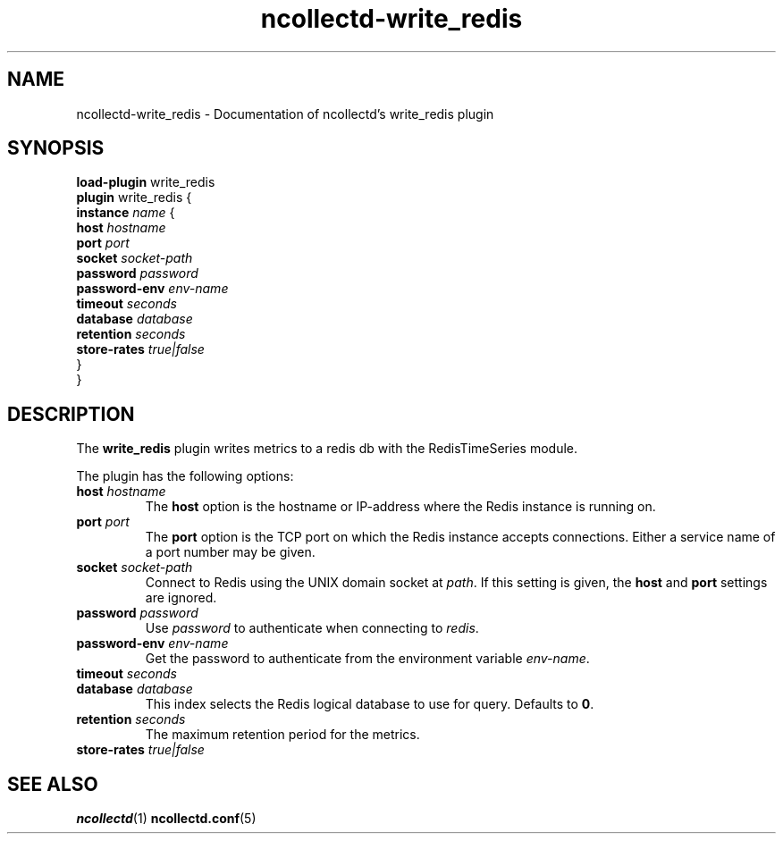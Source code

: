 .\" SPDX-License-Identifier: GPL-2.0-only
.TH ncollectd-write_redis 5 "@NCOLLECTD_DATE@" "@NCOLLECTD_VERSION@" "ncollectd write_redis man page"
.SH NAME
ncollectd-write_redis \- Documentation of ncollectd's write_redis plugin
.SH SYNOPSIS
\fBload-plugin\fP write_redis
.br
\fBplugin\fP write_redis {
    \fBinstance\fP \fIname\fP {
        \fBhost\fP \fIhostname\fP
        \fBport\fP \fIport\fP
        \fBsocket\fP \fIsocket-path\fP
        \fBpassword\fP \fIpassword\fP
        \fBpassword-env\fP \fIenv-name\fP
        \fBtimeout\fP \fIseconds\fP
        \fBdatabase\fP \fIdatabase\fP
        \fBretention\fP \fIseconds\fP
        \fBstore-rates\fP \fItrue|false\fP
    }
.br
}
.SH DESCRIPTION
The \fBwrite_redis\fP plugin writes metrics to a redis db with the RedisTimeSeries module.
.PP
The plugin has the following options:
.TP
\fBhost\fP \fIhostname\fP
The \fBhost\fP option is the hostname or IP-address where the Redis instance is
running on.
.TP
\fBport\fP \fIport\fP
The \fBport\fP option is the TCP port on which the Redis instance accepts
connections. Either a service name of a port number may be given.
.TP
\fBsocket\fP \fIsocket-path\fP
Connect to Redis using the UNIX domain socket at \fIpath\fP. If this
setting is given, the \fBhost\fP and \fBport\fP settings are ignored.
.TP
\fBpassword\fP \fIpassword\fP
Use \fIpassword\fP to authenticate when connecting to \fIredis\fP.
.TP
\fBpassword-env\fP \fIenv-name\fP
Get the password to authenticate from the environment variable \fIenv-name\fP.
.TP
\fBtimeout\fP \fIseconds\fP
.TP
\fBdatabase\fP \fIdatabase\fP
This index selects the Redis logical database to use for query. Defaults
to \fB0\fP.
.TP
\fBretention\fP \fIseconds\fP
The maximum retention period for the metrics.
.TP
\fBstore-rates\fP \fItrue|false\fP

.SH "SEE ALSO"
.BR ncollectd (1)
.BR ncollectd.conf (5)
